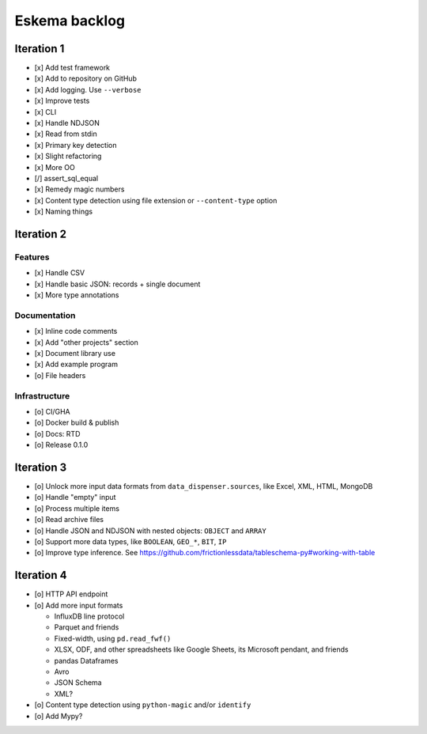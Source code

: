 ##############
Eskema backlog
##############


***********
Iteration 1
***********

- [x] Add test framework
- [x] Add to repository on GitHub
- [x] Add logging. Use ``--verbose``
- [x] Improve tests
- [x] CLI
- [x] Handle NDJSON
- [x] Read from stdin
- [x] Primary key detection
- [x] Slight refactoring
- [x] More OO
- [/] assert_sql_equal
- [x] Remedy magic numbers
- [x] Content type detection using file extension or ``--content-type`` option
- [x] Naming things


***********
Iteration 2
***********

Features
========

- [x] Handle CSV
- [x] Handle basic JSON: records + single document
- [x] More type annotations

Documentation
=============

- [x] Inline code comments
- [x] Add "other projects" section
- [x] Document library use
- [x] Add example program
- [o] File headers

Infrastructure
==============

- [o] CI/GHA
- [o] Docker build & publish
- [o] Docs: RTD
- [o] Release 0.1.0


***********
Iteration 3
***********

- [o] Unlock more input data formats from ``data_dispenser.sources``, like Excel, XML, HTML, MongoDB
- [o] Handle "empty" input
- [o] Process multiple items
- [o] Read archive files
- [o] Handle JSON and NDJSON with nested objects: ``OBJECT`` and ``ARRAY``
- [o] Support more data types, like ``BOOLEAN``, ``GEO_*``, ``BIT``, ``IP``
- [o] Improve type inference.
  See https://github.com/frictionlessdata/tableschema-py#working-with-table


***********
Iteration 4
***********

- [o] HTTP API endpoint
- [o] Add more input formats

  - InfluxDB line protocol
  - Parquet and friends
  - Fixed-width, using ``pd.read_fwf()``
  - XLSX, ODF, and other spreadsheets like Google Sheets, its Microsoft pendant, and friends
  - pandas Dataframes
  - Avro
  - JSON Schema
  - XML?

- [o] Content type detection using ``python-magic`` and/or ``identify``
- [o] Add Mypy?
